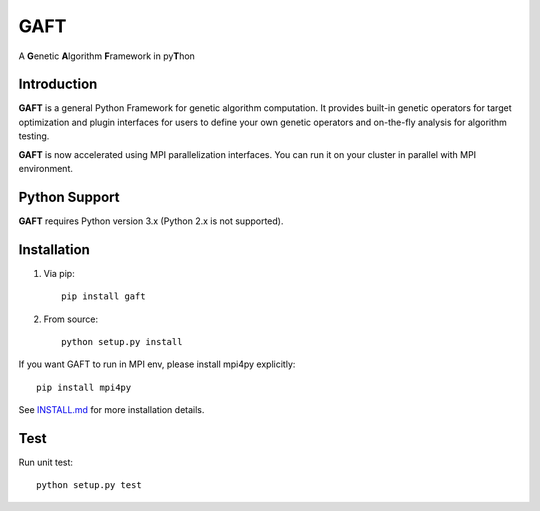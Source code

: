 
====
GAFT
====

A **G**\ enetic **A**\ lgorithm **F**\ ramework in py\ **T**\ hon

.. image:: https://travis-ci.org/PytLab/gaft.svg?branch=master
    :target: https://travis-ci.org/PytLab/gaft
    :alt: Build Status

.. image:: https://img.shields.io/codecov/c/github/PytLab/gaft/master.svg
    :target: https://codecov.io/gh/PytLab/gaft
    :alt: Codecov

.. image:: https://landscape.io/github/PytLab/gaft/master/landscape.svg?style=flat
    :target: https://landscape.io/github/PytLab/gaft/master
    :alt: Code Health

.. image:: https://img.shields.io/badge/python-3.5-green.svg
    :target: https://www.python.org/downloads/release/python-351/
    :alt: platform

.. image:: https://img.shields.io/badge/pypi-v0.5.7-blue.svg
    :target: https://pypi.python.org/pypi/gaft/
    :alt: versions

.. image:: https://readthedocs.org/projects/gaft/badge/?version=latest
    :target: https://gaft.readthedocs.io/en/latest/?badge=latest
    :alt: Documentation Status


Introduction
------------

**GAFT** is a general Python Framework for genetic algorithm computation. It provides built-in genetic operators for target optimization and plugin interfaces for users to define your own genetic operators and on-the-fly analysis for algorithm testing.

**GAFT** is now accelerated using MPI parallelization interfaces. You can run it on your cluster in parallel with MPI environment.

Python Support
--------------

**GAFT** requires Python version 3.x (Python 2.x is not supported).

Installation
------------

1. Via pip::

    pip install gaft

2. From source::

    python setup.py install

If you want GAFT to run in MPI env, please install mpi4py explicitly::

    pip install mpi4py

See `INSTALL.md <https://github.com/PytLab/gaft/blob/master/INSTALL.md>`_ for more installation details.

Test
----

Run unit test::

    python setup.py test





